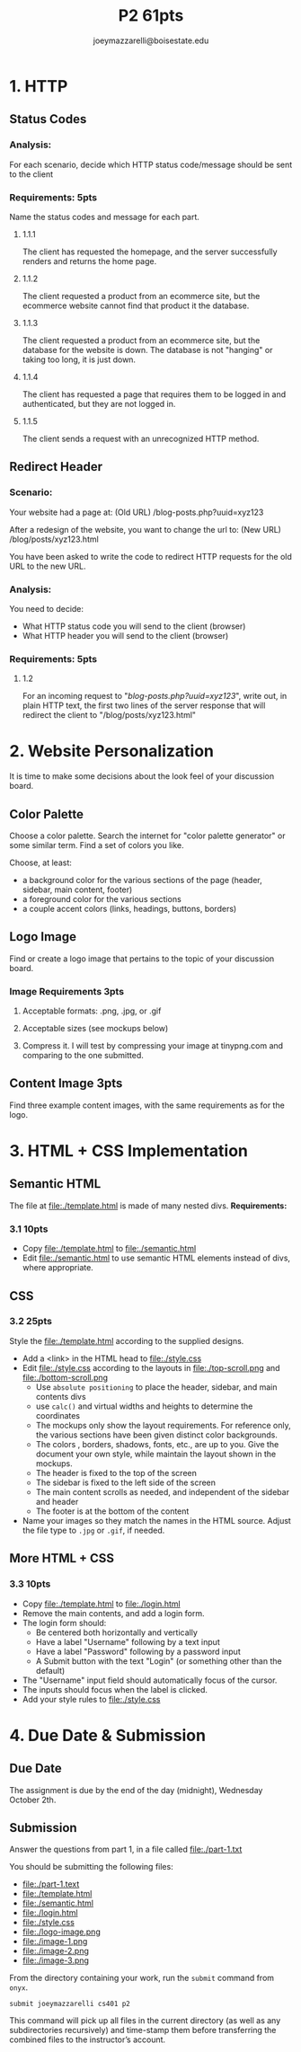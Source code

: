 #+TITLE: P2 61pts
#+AUTHOR: joeymazzarelli@boisestate.edu

* 1. HTTP
** Status Codes
*** Analysis:
For each scenario, decide which HTTP status code/message should be sent to the client

*** Requirements: 5pts
Name the status codes and message for each part.
**** 1.1.1
The client has requested the homepage, and the server successfully renders and returns the home page.
**** 1.1.2
The client requested a product from an ecommerce site, but the ecommerce website cannot find that product it the database.
**** 1.1.3
The client requested a product from an ecommerce site, but the database for the
website is down. The database is not "hanging" or taking too long, it is just down.
**** 1.1.4
The client has requested a page that requires them to be logged in and
authenticated, but they are not logged in.
**** 1.1.5
The client sends a request with an unrecognized HTTP method.

** Redirect Header
*** Scenario:
Your website had a page at: (Old URL)
/blog-posts.php?uuid=xyz123

After a redesign of the website, you want to change the url to: (New URL)
/blog/posts/xyz123.html

You have been asked to write the code to redirect HTTP requests for
the old URL to the new URL.

*** Analysis:
You need to decide:
- What HTTP status code you will send to the client (browser)
- What HTTP header you will send to the client (browser)

*** Requirements: 5pts
**** 1.2
For an incoming request to "/blog-posts.php?uuid=xyz123/",
write out, in plain HTTP text, the first two lines of the server response
that will redirect the client to "/blog/posts/xyz123.html"

* 2. Website Personalization
It is time to make some decisions about the look feel of your discussion board.
** Color Palette
Choose a color palette. Search the internet for "color palette generator" or
some similar term. Find a set of colors you like.

Choose, at least:
- a background color for the various sections of the page (header, sidebar, main content, footer)
- a foreground color for the various sections
- a couple accent colors (links, headings, buttons, borders)

** Logo Image
Find or create a logo image that pertains to the topic of your discussion board.
*** Image Requirements 3pts
**** Acceptable formats: .png, .jpg, or .gif
**** Acceptable sizes (see mockups below)
**** Compress it. I will test by compressing your image at tinypng.com and comparing to the one submitted.
** Content Image 3pts
Find three example content images, with the same requirements as for the logo.

* 3. HTML + CSS Implementation
** Semantic HTML
The file at file:./template.html is made of many nested divs.
*Requirements:*
*** 3.1 10pts
- Copy file:./template.html to file:./semantic.html
- Edit file:./semantic.html to use semantic HTML elements instead of divs, where appropriate.
** CSS
*** 3.2 25pts
Style the file:./template.html according to the supplied designs.
- Add a <link> in the HTML head to file:./style.css
- Edit file:./style.css according to the layouts in file:./top-scroll.png and file:./bottom-scroll.png
  - Use ~absolute positioning~ to place the header, sidebar, and main contents divs
  - use ~calc()~ and virtual widths and heights to determine the coordinates
  - The mockups only show the layout requirements. For reference only, the various
    sections have been given distinct color backgrounds.
  - The colors , borders, shadows, fonts, etc., are up to you. Give the document
    your own style, while maintain the layout shown in the mockups.
  - The header is fixed to the top of the screen
  - The sidebar is fixed to the left side of the screen
  - The main content scrolls as needed, and independent of the sidebar and header
  - The footer is at the bottom of the content
- Name your images so they match the names in the HTML source. Adjust the file type to =.jpg= or =.gif=, if needed.
** More HTML + CSS
*** 3.3 10pts
- Copy file:./template.html to file:./login.html
- Remove the main contents, and add a login form.
- The login form should:
  - Be centered both horizontally and vertically
  - Have a label "Username" following by a text input
  - Have a label "Password" following by a password input
  - A Submit button with the text "Login" (or something other than the default)
- The "Username" input field should automatically focus of the cursor.
- The inputs should focus when the label is clicked.
- Add your style rules to file:./style.css

* 4. Due Date & Submission

** Due Date
The assignment is due by the end of the day (midnight), Wednesday October 2th.

** Submission
Answer the questions from part 1, in a file called file:./part-1.txt

You should be submitting the following files:
- file:./part-1.text
- file:./template.html
- file:./semantic.html
- file:./login.html
- file:./style.css
- file:./logo-image.png
- file:./image-1.png
- file:./image-2.png
- file:./image-3.png

From the directory containing your work, run the =submit= command from =onyx=.

=submit joeymazzarelli cs401 p2=

This command will pick up all files in the current directory (as well as any subdirectories recursively) and time-stamp them before transferring the combined files to the instructor’s account.
